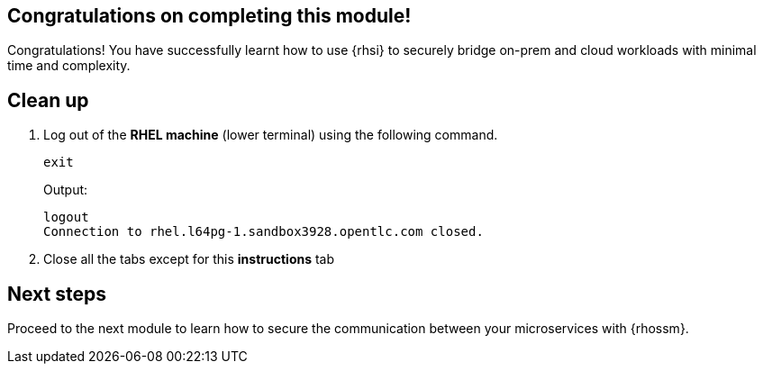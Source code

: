 == Congratulations on completing this module!

Congratulations! You have successfully learnt how to use {rhsi} to securely bridge on-prem and cloud workloads with minimal time and complexity. 

== Clean up
. Log out of the **RHEL machine** (lower terminal) using the following command.
+
[source,sh,role="execute",subs=attributes+]
----
exit
----
+
Output:
+
[source,sh]
----
logout
Connection to rhel.l64pg-1.sandbox3928.opentlc.com closed.
----
. Close all the tabs except for this *instructions* tab 

== Next steps

Proceed to the next module to learn how to secure the communication between your microservices with {rhossm}.
